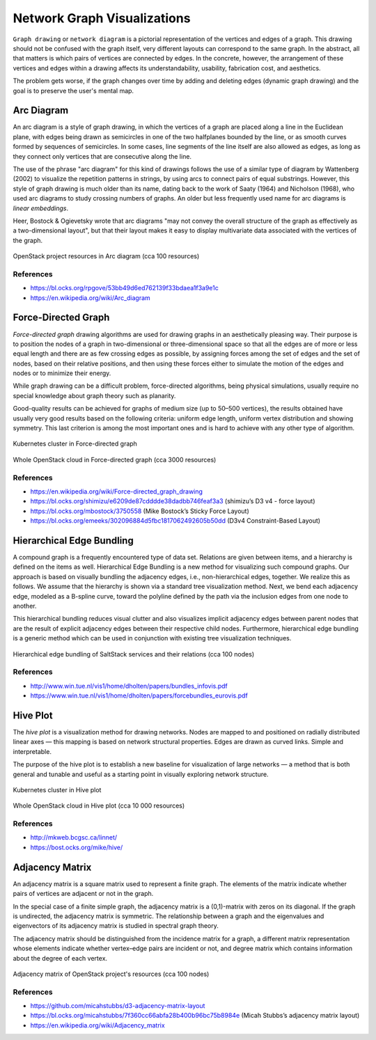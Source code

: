 
============================
Network Graph Visualizations
============================

``Graph drawing`` or ``network diagram`` is a pictorial representation of the
vertices and edges of a graph. This drawing should not be confused with the
graph itself, very different layouts can correspond to the same graph. In the
abstract, all that matters is which pairs of vertices are connected by edges.
In the concrete, however, the arrangement of these vertices and edges within a
drawing affects its understandability, usability, fabrication cost, and
aesthetics.

The problem gets worse, if the graph changes over time by adding and deleting
edges (dynamic graph drawing) and the goal is to preserve the user's mental
map.


Arc Diagram
===========

An arc diagram is a style of graph drawing, in which the vertices of a graph
are placed along a line in the Euclidean plane, with edges being drawn as
semicircles in one of the two halfplanes bounded by the line, or as smooth
curves formed by sequences of semicircles. In some cases, line segments of the
line itself are also allowed as edges, as long as they connect only vertices
that are consecutive along the line.

The use of the phrase "arc diagram" for this kind of drawings follows the use
of a similar type of diagram by Wattenberg (2002) to visualize the repetition
patterns in strings, by using arcs to connect pairs of equal substrings.
However, this style of graph drawing is much older than its name, dating back
to the work of Saaty (1964) and Nicholson (1968), who used arc diagrams to
study crossing numbers of graphs. An older but less frequently used name for
arc diagrams is `linear embeddings`.

Heer, Bostock & Ogievetsky wrote that arc diagrams "may not convey the overall
structure of the graph as effectively as a two-dimensional layout", but that
their layout makes it easy to display multivariate data associated with the
vertices of the graph.

.. figure:: ../static/img/monitor/arc-diagram.png
    :width: 60%
    :figclass: align-center

    OpenStack project resources in Arc diagram (cca 100 resources)


References
----------

* https://bl.ocks.org/rpgove/53bb49d6ed762139f33bdaea1f3a9e1c
* https://en.wikipedia.org/wiki/Arc_diagram


Force-Directed Graph
====================

`Force-directed graph` drawing algorithms are used for drawing graphs in an
aesthetically pleasing way. Their purpose is to position the nodes of a graph
in two-dimensional or three-dimensional space so that all the edges are of
more or less equal length and there are as few crossing edges as possible, by
assigning forces among the set of edges and the set of nodes, based on their
relative positions, and then using these forces either to simulate the motion
of the edges and nodes or to minimize their energy.

While graph drawing can be a difficult problem, force-directed algorithms,
being physical simulations, usually require no special knowledge about graph
theory such as planarity.

Good-quality results can be achieved for graphs of medium size (up to 50–500
vertices), the results obtained have usually very good results based on the
following criteria: uniform edge length, uniform vertex distribution and
showing symmetry. This last criterion is among the most important ones and is
hard to achieve with any other type of algorithm.

.. figure:: ../static/img/monitor/force-directed-graph.png
    :width: 50%
    :figclass: align-center

    Kubernetes cluster in Force-directed graph

.. figure:: ../static/img/monitor/force-directed-graph-huge.png
    :width: 60%
    :figclass: align-center

    Whole OpenStack cloud in Force-directed graph (cca 3000 resources)


References
----------

* https://en.wikipedia.org/wiki/Force-directed_graph_drawing
* https://bl.ocks.org/shimizu/e6209de87cdddde38dadbb746feaf3a3 (shimizu’s D3 v4 - force layout)
* https://bl.ocks.org/mbostock/3750558 (Mike Bostock’s Sticky Force Layout)
* https://bl.ocks.org/emeeks/302096884d5fbc1817062492605b50dd (D3v4 Constraint-Based Layout)


Hierarchical Edge Bundling
==========================

A compound graph is a frequently encountered type of data set. Relations are
given between items, and a hierarchy is defined on the items as well.
Hierarchical Edge Bundling is a new method for visualizing such compound
graphs. Our approach is based on visually bundling the adjacency edges, i.e.,
non-hierarchical edges, together. We realize this as follows. We assume that
the hierarchy is shown via a standard tree visualization method. Next, we bend
each adjacency edge, modeled as a B-spline curve, toward the polyline defined
by the path via the inclusion edges from one node to another.

This hierarchical bundling reduces visual clutter and also visualizes implicit
adjacency edges between parent nodes that are the result of explicit adjacency
edges between their respective child nodes. Furthermore, hierarchical edge
bundling is a generic method which can be used in conjunction with existing
tree visualization techniques.

.. figure:: ../static/img/monitor/hiearchical-edge-bundling.png
    :width: 60%
    :figclass: align-center

    Hierarchical edge bundling of SaltStack services and their relations (cca 100 nodes)


References
----------

* http://www.win.tue.nl/vis1/home/dholten/papers/bundles_infovis.pdf
* https://www.win.tue.nl/vis1/home/dholten/papers/forcebundles_eurovis.pdf


Hive Plot
=========

The `hive plot` is a visualization method for drawing networks. Nodes are
mapped to and positioned on radially distributed linear axes — this mapping is
based on network structural properties. Edges are drawn as curved links.
Simple and interpretable.

The purpose of the hive plot is to establish a new baseline for visualization
of large networks — a method that is both general and tunable and useful as a
starting point in visually exploring network structure.

.. figure:: ../static/img/monitor/hive-plot.png
    :width: 50%
    :figclass: align-center

    Kubernetes cluster in Hive plot

.. figure:: ../static/img/monitor/hive-plot-huge.png
    :width: 60%
    :figclass: align-center

    Whole OpenStack cloud in Hive plot (cca 10 000 resources)


References
----------

* http://mkweb.bcgsc.ca/linnet/
* https://bost.ocks.org/mike/hive/


Adjacency Matrix
================

An adjacency matrix is a square matrix used to represent a finite graph. The
elements of the matrix indicate whether pairs of vertices are adjacent or not
in the graph.

In the special case of a finite simple graph, the adjacency matrix is a
(0,1)-matrix with zeros on its diagonal. If the graph is undirected, the
adjacency matrix is symmetric. The relationship between a graph and the
eigenvalues and eigenvectors of its adjacency matrix is studied in spectral
graph theory.

The adjacency matrix should be distinguished from the incidence matrix for a
graph, a different matrix representation whose elements indicate whether
vertex–edge pairs are incident or not, and degree matrix which contains
information about the degree of each vertex.

.. figure:: ../static/img/monitor/adjacency-matrix.png
    :width: 60%
    :figclass: align-center

    Adjacency matrix of OpenStack project's resources (cca 100 nodes)


References
----------

* https://github.com/micahstubbs/d3-adjacency-matrix-layout
* https://bl.ocks.org/micahstubbs/7f360cc66abfa28b400b96bc75b8984e (Micah Stubbs’s adjacency matrix layout)
* https://en.wikipedia.org/wiki/Adjacency_matrix
